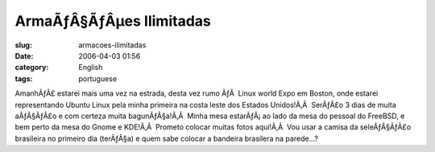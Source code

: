 ArmaÃƒÂ§ÃƒÂµes Ilimitadas
#################################
:slug: armacoes-ilimitadas
:date: 2006-04-03 01:56
:category: English
:tags: portuguese

AmanhÃƒÂ£ estarei mais uma vez na estrada, desta vez rumo ÃƒÂ  Linux
world Expo em Boston, onde estarei representando Ubuntu Linux pela minha
primeira na costa leste dos Estados Unidos!Ã‚Â  SerÃƒÂ£o 3 dias de muita
aÃƒÂ§ÃƒÂ£o e com certeza muita bagunÃƒÂ§a!Ã‚Â  Minha mesa estarÃƒÂ¡ ao
lado da mesa do pessoal do FreeBSD, e bem perto da mesa do Gnome e
KDE!Ã‚Â  Prometo colocar muitas fotos aqui!Ã‚Â  Vou usar a camisa da
seleÃƒÂ§ÃƒÂ£o brasileira no primeiro dia (terÃƒÂ§a) e quem sabe colocar
a bandeira brasilera na parede…?

